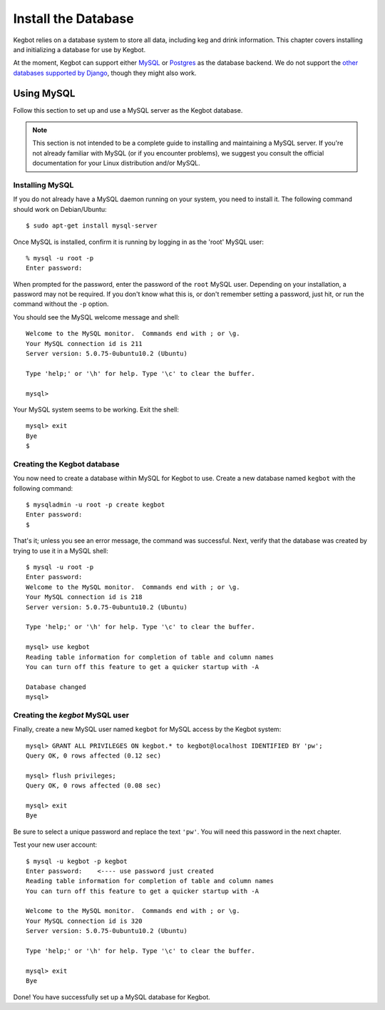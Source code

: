 .. _database-install:

Install the Database
====================

Kegbot relies on a database system to store all data, including keg and drink
information.  This chapter covers installing and initializing a database for use
by Kegbot.

At the moment, Kegbot can support either `MySQL <http://www.mysql.org/>`_ or
`Postgres <http://www.postgresql.org/>`_ as the database backend.  We do not support
the `other databases supported by Django
<http://docs.djangoproject.com/en/dev/ref/databases/>`_, though they might also
work.

Using MySQL
-----------

Follow this section to set up and use a MySQL server as the Kegbot database.

.. note::
  This section is not intended to be a complete guide to installing and
  maintaining a MySQL server. If you're not already familiar with MySQL (or if
  you encounter problems), we suggest you consult the official documentation for
  your Linux distribution and/or MySQL.


Installing MySQL
^^^^^^^^^^^^^^^^

If you do not already have a MySQL daemon running on your system, you need to
install it. The following command should work on Debian/Ubuntu::

	$ sudo apt-get install mysql-server

Once MySQL is installed, confirm it is running by logging in as the 'root' MySQL
user::

	% mysql -u root -p
	Enter password: 

When prompted for the password, enter the password of the ``root`` MySQL user.
Depending on your installation, a password may not be required.
If you don't know what this is, or don't remember setting a password, just hit,
or run the command without the ``-p`` option.

You should see the MySQL welcome message and shell::

	Welcome to the MySQL monitor.  Commands end with ; or \g.
	Your MySQL connection id is 211
	Server version: 5.0.75-0ubuntu10.2 (Ubuntu)

	Type 'help;' or '\h' for help. Type '\c' to clear the buffer.

	mysql> 

Your MySQL system seems to be working. Exit the shell::

	mysql> exit
	Bye
	$


Creating the Kegbot database
^^^^^^^^^^^^^^^^^^^^^^^^^^^^

You now need to create a database within MySQL for Kegbot to use.
Create a new database named ``kegbot`` with the following command::

	$ mysqladmin -u root -p create kegbot
	Enter password: 
	$

That's it; unless you see an error message, the command was successful. Next,
verify that the database was created by trying to use it in a MySQL shell::

	$ mysql -u root -p
	Enter password: 
	Welcome to the MySQL monitor.  Commands end with ; or \g.
	Your MySQL connection id is 218
	Server version: 5.0.75-0ubuntu10.2 (Ubuntu)

	Type 'help;' or '\h' for help. Type '\c' to clear the buffer.

	mysql> use kegbot
	Reading table information for completion of table and column names
	You can turn off this feature to get a quicker startup with -A

	Database changed
	mysql>

.. _create-mysql-user:

Creating the `kegbot` MySQL user
^^^^^^^^^^^^^^^^^^^^^^^^^^^^^^^^

Finally, create a new MySQL user named ``kegbot`` for MySQL access by the Kegbot
system::

	mysql> GRANT ALL PRIVILEGES ON kegbot.* to kegbot@localhost IDENTIFIED BY 'pw';
	Query OK, 0 rows affected (0.12 sec)
	
	mysql> flush privileges;
	Query OK, 0 rows affected (0.08 sec)
	
	mysql> exit
	Bye

Be sure to select a unique password and replace the text ``'pw'``.
You will need this password in the next chapter.

Test your new user account::

	$ mysql -u kegbot -p kegbot
	Enter password:    <---- use password just created
	Reading table information for completion of table and column names
	You can turn off this feature to get a quicker startup with -A

	Welcome to the MySQL monitor.  Commands end with ; or \g.
	Your MySQL connection id is 320
	Server version: 5.0.75-0ubuntu10.2 (Ubuntu)

	Type 'help;' or '\h' for help. Type '\c' to clear the buffer.

	mysql> exit
	Bye

Done! You have successfully set up a MySQL database for Kegbot.

